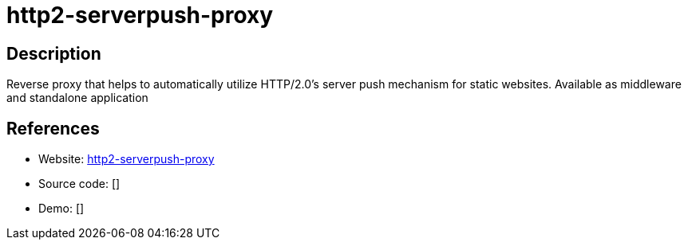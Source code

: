 = http2-serverpush-proxy

:Name:          http2-serverpush-proxy
:Language:      http2-serverpush-proxy
:License:       MIT
:Topic:         Proxy
:Category:      
:Subcategory:   

// END-OF-HEADER. DO NOT MODIFY OR DELETE THIS LINE

== Description

Reverse proxy that helps to automatically utilize HTTP/2.0's server push mechanism for static websites. Available as middleware and standalone application

== References

* Website: https://github.com/n1try/http2-serverpush-proxy[http2-serverpush-proxy]
* Source code: []
* Demo: []
